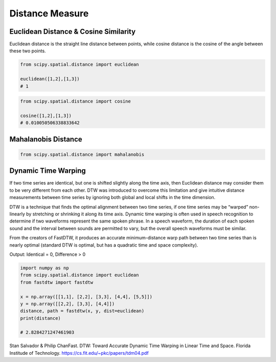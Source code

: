 Distance Measure
================

Euclidean Distance & Cosine Similarity
--------------------

Euclidean distance is the straight line distance between points, while cosine distance is the cosine of the angle
between these two points.

.. figure:: images/distance1.png
  :width: 400px
  :align: center


.. code:: python

    from scipy.spatial.distance import euclidean

    euclidean([1,2],[1,3])
    # 1
    

.. code:: python
    
    from scipy.spatial.distance import cosine

    cosine([1,2],[1,3])
    # 0.010050506338833642


Mahalanobis Distance
---------------------

.. code:: python

    from scipy.spatial.distance import mahalanobis


Dynamic Time Warping
---------------------

If two time series are identical, but one is shifted slightly along the time axis, 
then Euclidean distance may consider them to be very different from each other. 
DTW was introduced to overcome this limitation and give intuitive distance measurements 
between time series by ignoring both global and local shifts in the time dimension.

DTW is a technique that finds the optimal alignment between two time series, 
if one time series may be “warped” non-linearly by stretching or shrinking it along its time axis.
Dynamic time warping is often used in speech recognition to determine if two waveforms 
represent the same spoken phrase. In a speech waveform, 
the duration of each spoken sound and the interval between sounds are permitted to vary, 
but the overall speech waveforms must be similar.

From the creators of FastDTW, it produces an accurate minimum-distance warp path between two time series than is nearly optimal 
(standard DTW is optimal, but has a quadratic time and space complexity).

Output: Identical = 0, Difference > 0

.. code:: python

    import numpy as np
    from scipy.spatial.distance import euclidean
    from fastdtw import fastdtw

    x = np.array([[1,1], [2,2], [3,3], [4,4], [5,5]])
    y = np.array([[2,2], [3,3], [4,4]])
    distance, path = fastdtw(x, y, dist=euclidean)
    print(distance)

    # 2.8284271247461903

Stan Salvador & Philip ChanFast. DTW: Toward Accurate Dynamic Time Warping in Linear Time and Space. Florida Institude of Technology. https://cs.fit.edu/~pkc/papers/tdm04.pdf